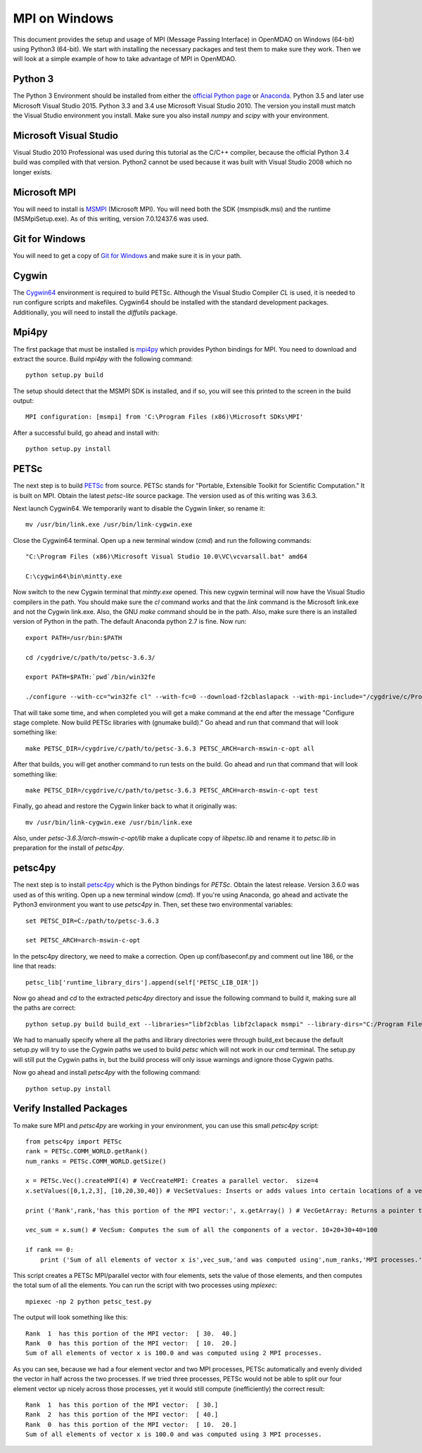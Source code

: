 .. _MPI on Windows:


MPI on Windows
===============

This document provides the setup and usage of MPI (Message Passing Interface) in OpenMDAO on Windows (64-bit) using Python3 (64-bit).
We start with installing the necessary packages and test them to make sure they work.
Then we will look at a simple example of how to take advantage of MPI in OpenMDAO.

Python 3
------------

The Python 3 Environment should be installed from either the `official Python page`_ or Anaconda_.  Python 3.5 and later use Microsoft Visual Studio 2015.  Python 3.3 and 3.4 use Microsoft Visual Studio 2010.  The version you install must match the Visual Studio environment you install.  Make sure you also install `numpy` and `scipy` with your environment.

.. _official Python page: https://www.python.org/downloads/windows/
.. _Anaconda: https://www.continuum.io/downloads


Microsoft Visual Studio
-------------------------

Visual Studio 2010 Professional was used during this tutorial as the C/C++ compiler, because the official Python 3.4 build was compiled with that version.  Python2 cannot be used
because it was built with Visual Studio 2008 which no longer exists.


Microsoft MPI
---------------

You will need to install is MSMPI_ (Microsoft MPI).  You will need both the SDK (msmpisdk.msi) and the runtime (MSMpiSetup.exe).  As of this writing, version 7.0.12437.6 was used.

.. _MSMPI: https://www.microsoft.com/en-us/download/details.aspx?id=49926


Git for Windows
----------------

You will need to get a copy of `Git for Windows`_ and make sure it is in your path.

.. _Git for Windows: https://git-for-windows.github.io/


Cygwin
----------
The Cygwin64_ environment is required to build PETSc.  Although the Visual Studio Compiler `CL` is used, it is needed to run configure scripts and makefiles.  Cygwin64 should be installed with the standard development packages.  Additionally, you will need to install the `diffutils` package.

.. _Cygwin64: https://cygwin.com/install.html


Mpi4py
--------

The first package that must be installed is `mpi4py`_ which provides Python bindings for MPI.  You need to download and extract the source.  Build `mpi4py` with the following command:

.. _mpi4py: https://pypi.python.org/pypi/mpi4py


::

    python setup.py build


The setup should detect that the MSMPI SDK is installed, and if so, you will see this printed to the screen in the build output:

::

    MPI configuration: [msmpi] from 'C:\Program Files (x86)\Microsoft SDKs\MPI'


After a successful build, go ahead and install with:

::

    python setup.py install


PETSc
--------

The next step is to build PETSc_ from source.  PETSc stands for "Portable, Extensible Toolkit for Scientific Computation."  It is built on MPI.  Obtain the latest `petsc-lite` source package.  The version used as of this writing was 3.6.3.

.. _PETSc: http://www.mcs.anl.gov/petsc/download/index.html

Next launch Cygwin64.  We temporarily want to disable the Cygwin linker, so rename it:

::

    mv /usr/bin/link.exe /usr/bin/link-cygwin.exe


Close the Cygwin64 terminal.  Open up a new terminal window (`cmd`) and run the following commands:

::

    "C:\Program Files (x86)\Microsoft Visual Studio 10.0\VC\vcvarsall.bat" amd64

    C:\cygwin64\bin\mintty.exe


Now switch to the new Cygwin terminal that `mintty.exe` opened.  This new cygwin terminal will now have the Visual Studio compilers in the path.  You should make sure the `cl` command works and that the `link` command is the Microsoft link.exe and not the Cygwin link.exe.  Also, the GNU `make` command should be in the path.  Also, make sure there is an installed version of Python in the path.  The default Anaconda python 2.7 is fine.  Now run:

::

    export PATH=/usr/bin:$PATH

    cd /cygdrive/c/path/to/petsc-3.6.3/

    export PATH=$PATH:`pwd`/bin/win32fe

    ./configure --with-cc="win32fe cl" --with-fc=0 --download-f2cblaslapack --with-mpi-include="/cygdrive/c/Program Files (x86)/Microsoft SDKs/MPI/Include" --with-mpi-lib=['/cygdrive/c/Program Files (x86)/Microsoft SDKs/MPI/Lib/x64/msmpi.lib'] --with-mpi-mpiexec="/cygdrive/c/Program Files/Microsoft MPI/Bin/mpiexec.exe" --with-debugging=0 -CFLAGS='-O2 -MD -wd4996' -CXXFLAGS='-O2 -MD -wd4996' --with-file-create-pause=1


That will take some time, and when completed you will get a make command at the end after the message "Configure stage complete. Now build PETSc libraries with (gnumake build)."  Go ahead and run that command that will look something like:

::

    make PETSC_DIR=/cygdrive/c/path/to/petsc-3.6.3 PETSC_ARCH=arch-mswin-c-opt all


After that builds, you will get another command to run tests on the build.  Go ahead and run that command that will look something like:

::

    make PETSC_DIR=/cygdrive/c/path/to/petsc-3.6.3 PETSC_ARCH=arch-mswin-c-opt test


Finally, go ahead and restore the Cygwin linker back to what it originally was:

::

    mv /usr/bin/link-cygwin.exe /usr/bin/link.exe


Also, under `petsc-3.6.3/arch-mswin-c-opt/lib` make a duplicate copy of `libpetsc.lib` and rename it to `petsc.lib` in preparation for the install of `petsc4py`.


petsc4py
---------

The next step is to install `petsc4py`_ which is the Python bindings for `PETSc`.  Obtain the latest release.  Version 3.6.0 was used as of this writing.  Open up a new terminal window (`cmd`).  If you're using Anaconda, go ahead and activate the Python3 environment you want to use `petsc4py` in.  Then, set these two environmental variables:

.. _petsc4py: https://bitbucket.org/petsc/petsc4py/downloads


::

    set PETSC_DIR=C:/path/to/petsc-3.6.3

    set PETSC_ARCH=arch-mswin-c-opt

In the petsc4py directory, we need to make a correction.  Open up conf/baseconf.py and comment out line 186, or the line that reads:

::

    petsc_lib['runtime_library_dirs'].append(self['PETSC_LIB_DIR'])



Now go ahead and `cd` to the extracted `petsc4py` directory and issue the following command to build it, making sure all the paths are correct:

::

    python setup.py build build_ext --libraries="libf2cblas libf2clapack msmpi" --library-dirs="C:/Program Files (x86)/Microsoft SDKs/MPI/Lib/x64;C:/path/to/petsc-3.6.3/arch-mswin-c-opt/lib" --include-dirs="C:/path/to/petsc-3.6.3/arch-mswin-c-opt/include;C:/path/to/petsc-3.6.3/include;C:/Program Files (x86)/Microsoft SDKs/MPI/Include"


We had to manually specify where all the paths and library directories were through build_ext because the default setup.py will try to use the Cygwin paths we used to build `petsc` which will not work in our `cmd` terminal.  The setup.py will still put the Cygwin paths in, but the build process will only issue warnings and ignore those Cygwin paths.

Now go ahead and install `petsc4py` with the following command:

::

    python setup.py install


Verify Installed Packages
---------------------------

To make sure MPI and `petsc4py` are working in your environment, you can use this small `petsc4py` script:

::

    from petsc4py import PETSc
    rank = PETSc.COMM_WORLD.getRank()
    num_ranks = PETSc.COMM_WORLD.getSize()

    x = PETSc.Vec().createMPI(4) # VecCreateMPI: Creates a parallel vector.  size=4
    x.setValues([0,1,2,3], [10,20,30,40]) # VecSetValues: Inserts or adds values into certain locations of a vector.  x[0]=10, x[1]=20, x[2]=30, x[3]=40

    print ('Rank',rank,'has this portion of the MPI vector:', x.getArray() ) # VecGetArray: Returns a pointer to a contiguous array that contains this processor's portion of the vector data.

    vec_sum = x.sum() # VecSum: Computes the sum of all the components of a vector. 10+20+30+40=100

    if rank == 0:
        print ('Sum of all elements of vector x is',vec_sum,'and was computed using',num_ranks,'MPI processes.')


This script creates a PETSc MPI/parallel vector with four elements, sets the value of those elements, and then computes the total sum of all the elements.  You can run the script with two processes
using `mpiexec`:

::

    mpiexec -np 2 python petsc_test.py


The output will look something like this:

::

    Rank  1  has this portion of the MPI vector:  [ 30.  40.]
    Rank  0  has this portion of the MPI vector:  [ 10.  20.]
    Sum of all elements of vector x is 100.0 and was computed using 2 MPI processes.


As you can see, because we had a four element vector and two MPI processes, PETSc automatically and evenly divided the vector in half across the two processes.  If we tried three processes,
PETSc would not be able to split our four element vector up nicely across those processes, yet it would still compute (inefficiently) the correct result:

::

    Rank  1  has this portion of the MPI vector:  [ 30.]
    Rank  2  has this portion of the MPI vector:  [ 40.]
    Rank  0  has this portion of the MPI vector:  [ 10.  20.]
    Sum of all elements of vector x is 100.0 and was computed using 3 MPI processes.
